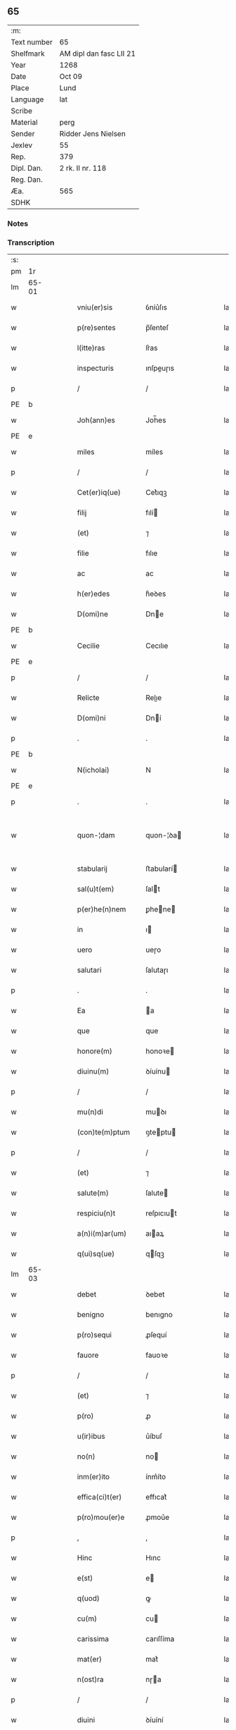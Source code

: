 ** 65
| :m:         |                         |
| Text number | 65                      |
| Shelfmark   | AM dipl dan fasc LII 21 |
| Year        | 1268                    |
| Date        | Oct 09                  |
| Place       | Lund                    |
| Language    | lat                     |
| Scribe      |                         |
| Material    | perg                    |
| Sender      | Ridder Jens Nielsen     |
| Jexlev      | 55                      |
| Rep.        | 379                     |
| Dipl. Dan.  | 2 rk. II nr. 118        |
| Reg. Dan.   |                         |
| Æa.         | 565                     |
| SDHK        |                         |

*** Notes


*** Transcription
| :s: |       |   |   |   |   |                      |             |   |   |   |   |     |   |   |   |             |
| pm  | 1r    |   |   |   |   |                      |             |   |   |   |   |     |   |   |   |             |
| lm  | 65-01 |   |   |   |   |                      |             |   |   |   |   |     |   |   |   |             |
| w   |       |   |   |   |   | vniu(er)sis          | ỽníu͛ſıs     |   |   |   |   | lat |   |   |   |       65-01 |
| w   |       |   |   |   |   | p(re)sentes          | p̅ſenteſ     |   |   |   |   | lat |   |   |   |       65-01 |
| w   |       |   |   |   |   | l(itte)ras           | lr͛as        |   |   |   |   | lat |   |   |   |       65-01 |
| w   |       |   |   |   |   | inspecturis          | ınſpeuɼıs  |   |   |   |   | lat |   |   |   |       65-01 |
| p   |       |   |   |   |   | /                    | /           |   |   |   |   | lat |   |   |   |       65-01 |
| PE  | b     |   |   |   |   |                      |             |   |   |   |   |     |   |   |   |             |
| w   |       |   |   |   |   | Joh(ann)es           | Joh̅es       |   |   |   |   | lat |   |   |   |       65-01 |
| PE  | e     |   |   |   |   |                      |             |   |   |   |   |     |   |   |   |             |
| w   |       |   |   |   |   | miles                | míles       |   |   |   |   | lat |   |   |   |       65-01 |
| p   |       |   |   |   |   | /                    | /           |   |   |   |   | lat |   |   |   |       65-01 |
| w   |       |   |   |   |   | Cet(er)iq(ue)        | Cet͛ıqꝫ      |   |   |   |   | lat |   |   |   |       65-01 |
| w   |       |   |   |   |   | filij                | fılí       |   |   |   |   | lat |   |   |   |       65-01 |
| w   |       |   |   |   |   | (et)                 | ⁊           |   |   |   |   | lat |   |   |   |       65-01 |
| w   |       |   |   |   |   | filie                | fılıe       |   |   |   |   | lat |   |   |   |       65-01 |
| w   |       |   |   |   |   | ac                   | ac          |   |   |   |   | lat |   |   |   |       65-01 |
| w   |       |   |   |   |   | h(er)edes            | h͛eꝺes       |   |   |   |   | lat |   |   |   |       65-01 |
| w   |       |   |   |   |   | D(omi)ne             | Dne        |   |   |   |   | lat |   |   |   |       65-01 |
| PE  | b     |   |   |   |   |                      |             |   |   |   |   |     |   |   |   |             |
| w   |       |   |   |   |   | Cecilie              | Cecılıe     |   |   |   |   | lat |   |   |   |       65-01 |
| PE  | e     |   |   |   |   |                      |             |   |   |   |   |     |   |   |   |             |
| p   |       |   |   |   |   | /                    | /           |   |   |   |   | lat |   |   |   |       65-01 |
| w   |       |   |   |   |   | Relicte              | Relıe      |   |   |   |   | lat |   |   |   |       65-01 |
| w   |       |   |   |   |   | D(omi)ni             | Dní        |   |   |   |   | lat |   |   |   |       65-01 |
| p   |       |   |   |   |   | .                    | .           |   |   |   |   | lat |   |   |   |       65-01 |
| PE  | b     |   |   |   |   |                      |             |   |   |   |   |     |   |   |   |             |
| w   |       |   |   |   |   | N(icholai)           | N           |   |   |   |   | lat |   |   |   |       65-01 |
| PE  | e     |   |   |   |   |                      |             |   |   |   |   |     |   |   |   |             |
| p   |       |   |   |   |   | .                    | .           |   |   |   |   | lat |   |   |   |       65-01 |
| w   |       |   |   |   |   | quon-¦dam            | quon-¦ꝺa   |   |   |   |   | lat |   |   |   | 65-01—65-02 |
| w   |       |   |   |   |   | stabularij           | ﬅabularí   |   |   |   |   | lat |   |   |   |       65-02 |
| w   |       |   |   |   |   | sal(u)t(em)          | ſalt       |   |   |   |   | lat |   |   |   |       65-02 |
| w   |       |   |   |   |   | p(er)he(n)nem        | ꝑhene     |   |   |   |   | lat |   |   |   |       65-02 |
| w   |       |   |   |   |   | in                   | ı          |   |   |   |   | lat |   |   |   |       65-02 |
| w   |       |   |   |   |   | uero                 | ueɼo        |   |   |   |   | lat |   |   |   |       65-02 |
| w   |       |   |   |   |   | salutari             | ſalutaɼı    |   |   |   |   | lat |   |   |   |       65-02 |
| p   |       |   |   |   |   | .                    | .           |   |   |   |   | lat |   |   |   |       65-02 |
| w   |       |   |   |   |   | Ea                   | a          |   |   |   |   | lat |   |   |   |       65-02 |
| w   |       |   |   |   |   | que                  | que         |   |   |   |   | lat |   |   |   |       65-02 |
| w   |       |   |   |   |   | honore(m)            | honoꝛe     |   |   |   |   | lat |   |   |   |       65-02 |
| w   |       |   |   |   |   | diuinu(m)            | ꝺíuínu     |   |   |   |   | lat |   |   |   |       65-02 |
| p   |       |   |   |   |   | /                    | /           |   |   |   |   | lat |   |   |   |       65-02 |
| w   |       |   |   |   |   | mu(n)di              | muꝺı       |   |   |   |   | lat |   |   |   |       65-02 |
| w   |       |   |   |   |   | (con)te(m)ptum       | ꝯteptu    |   |   |   |   | lat |   |   |   |       65-02 |
| p   |       |   |   |   |   | /                    | /           |   |   |   |   | lat |   |   |   |       65-02 |
| w   |       |   |   |   |   | (et)                 | ⁊           |   |   |   |   | lat |   |   |   |       65-02 |
| w   |       |   |   |   |   | salute(m)            | ſalute     |   |   |   |   | lat |   |   |   |       65-02 |
| w   |       |   |   |   |   | respiciu(n)t         | reſpıcıut  |   |   |   |   | lat |   |   |   |       65-02 |
| w   |       |   |   |   |   | a(n)i(m)ar(um)       | aıaꝝ       |   |   |   |   | lat |   |   |   |       65-02 |
| w   |       |   |   |   |   | q(ui)sq(ue)          | qſqꝫ       |   |   |   |   | lat |   |   |   |       65-02 |
| lm  | 65-03 |   |   |   |   |                      |             |   |   |   |   |     |   |   |   |             |
| w   |       |   |   |   |   | debet                | ꝺebet       |   |   |   |   | lat |   |   |   |       65-03 |
| w   |       |   |   |   |   | benigno              | benıgno     |   |   |   |   | lat |   |   |   |       65-03 |
| w   |       |   |   |   |   | p(ro)sequi           | ꝓſequí      |   |   |   |   | lat |   |   |   |       65-03 |
| w   |       |   |   |   |   | fauore               | fauoꝛe      |   |   |   |   | lat |   |   |   |       65-03 |
| p   |       |   |   |   |   | /                    | /           |   |   |   |   | lat |   |   |   |       65-03 |
| w   |       |   |   |   |   | (et)                 | ⁊           |   |   |   |   | lat |   |   |   |       65-03 |
| w   |       |   |   |   |   | p(ro)                | ꝓ           |   |   |   |   | lat |   |   |   |       65-03 |
| w   |       |   |   |   |   | u(ir)ibus            | u͛íbuſ       |   |   |   |   | lat |   |   |   |       65-03 |
| w   |       |   |   |   |   | no(n)                | no         |   |   |   |   | lat |   |   |   |       65-03 |
| w   |       |   |   |   |   | inm(er)ito           | ínm͛íto      |   |   |   |   | lat |   |   |   |       65-03 |
| w   |       |   |   |   |   | effica(ci)t(er)      | effıcat͛     |   |   |   |   | lat |   |   |   |       65-03 |
| w   |       |   |   |   |   | p(ro)mou(er)e        | ꝓmou͛e       |   |   |   |   | lat |   |   |   |       65-03 |
| p   |       |   |   |   |   | ,                    | ,           |   |   |   |   | lat |   |   |   |       65-03 |
| w   |       |   |   |   |   | Hinc                 | Hınc        |   |   |   |   | lat |   |   |   |       65-03 |
| w   |       |   |   |   |   | e(st)                | e          |   |   |   |   | lat |   |   |   |       65-03 |
| w   |       |   |   |   |   | q(uod)               | ꝙ           |   |   |   |   | lat |   |   |   |       65-03 |
| w   |       |   |   |   |   | cu(m)                | cu         |   |   |   |   | lat |   |   |   |       65-03 |
| w   |       |   |   |   |   | carissima            | carıſſíma   |   |   |   |   | lat |   |   |   |       65-03 |
| w   |       |   |   |   |   | mat(er)              | mat͛         |   |   |   |   | lat |   |   |   |       65-03 |
| w   |       |   |   |   |   | n(ost)ra             | nɼa        |   |   |   |   | lat |   |   |   |       65-03 |
| p   |       |   |   |   |   | /                    | /           |   |   |   |   | lat |   |   |   |       65-03 |
| w   |       |   |   |   |   | diuini               | ꝺíuíní      |   |   |   |   | lat |   |   |   |       65-03 |
| w   |       |   |   |   |   | fer-¦uore            | fer-¦uoꝛe   |   |   |   |   | lat |   |   |   | 65-03—65-04 |
| w   |       |   |   |   |   | sp(iritus)           | ſpc        |   |   |   |   | lat |   |   |   |       65-04 |
| w   |       |   |   |   |   | (con)cepto           | ꝯcepto      |   |   |   |   | lat |   |   |   |       65-04 |
| p   |       |   |   |   |   | /                    | /           |   |   |   |   | lat |   |   |   |       65-04 |
| w   |       |   |   |   |   | in                   | ı          |   |   |   |   | lat |   |   |   |       65-04 |
| w   |       |   |   |   |   | a(n)i(m)e            | aıe        |   |   |   |   | lat |   |   |   |       65-04 |
| w   |       |   |   |   |   | sue                  | ſue         |   |   |   |   | lat |   |   |   |       65-04 |
| w   |       |   |   |   |   | remediu(m)           | remeꝺıu    |   |   |   |   | lat |   |   |   |       65-04 |
| p   |       |   |   |   |   | /                    | /           |   |   |   |   | lat |   |   |   |       65-04 |
| w   |       |   |   |   |   | (et)                 | ⁊           |   |   |   |   | lat |   |   |   |       65-04 |
| w   |       |   |   |   |   | n(ost)r(u)m          | nɼ        |   |   |   |   | lat |   |   |   |       65-04 |
| w   |       |   |   |   |   | ut                   | ut          |   |   |   |   | lat |   |   |   |       65-04 |
| w   |       |   |   |   |   | no(n)                | no         |   |   |   |   | lat |   |   |   |       65-04 |
| w   |       |   |   |   |   | inco(n)grue          | íncogrue   |   |   |   |   | lat |   |   |   |       65-04 |
| w   |       |   |   |   |   | sp(er)am(us)         | ſꝑaꝰ       |   |   |   |   | lat |   |   |   |       65-04 |
| w   |       |   |   |   |   | sp(irit)uale         | ſpuale     |   |   |   |   | lat |   |   |   |       65-04 |
| w   |       |   |   |   |   | subsudiu(m)          | ſubſuꝺıu   |   |   |   |   | lat |   |   |   |       65-04 |
| p   |       |   |   |   |   | /                    | /           |   |   |   |   | lat |   |   |   |       65-04 |
| w   |       |   |   |   |   | mu(n)dane            | muꝺane     |   |   |   |   | lat |   |   |   |       65-04 |
| w   |       |   |   |   |   | uanitatis            | uanıtatıs   |   |   |   |   | lat |   |   |   |       65-04 |
| w   |       |   |   |   |   | gaudia               | gauꝺıa      |   |   |   |   | lat |   |   |   |       65-04 |
| p   |       |   |   |   |   | /                    | /           |   |   |   |   | lat |   |   |   |       65-04 |
| w   |       |   |   |   |   | di-¦uicias           | ꝺí-¦uıcıas  |   |   |   |   | lat |   |   |   | 65-04—65-05 |
| p   |       |   |   |   |   | /                    | /           |   |   |   |   | lat |   |   |   |       65-05 |
| w   |       |   |   |   |   | (et)                 | ⁊           |   |   |   |   | lat |   |   |   |       65-05 |
| w   |       |   |   |   |   | honores              | honoꝛes     |   |   |   |   | lat |   |   |   |       65-05 |
| p   |       |   |   |   |   | /                    | /           |   |   |   |   | lat |   |   |   |       65-05 |
| w   |       |   |   |   |   | uestigijs            | ueﬅıgís    |   |   |   |   | lat |   |   |   |       65-05 |
| w   |       |   |   |   |   | inhere(n)s           | ınheres    |   |   |   |   | lat |   |   |   |       65-05 |
| w   |       |   |   |   |   | paup(er)is           | pauꝑıs      |   |   |   |   | lat |   |   |   |       65-05 |
| w   |       |   |   |   |   | c(ru)cifixi          | cͮcıfıxı     |   |   |   |   | lat |   |   |   |       65-05 |
| p   |       |   |   |   |   | /                    | /           |   |   |   |   | lat |   |   |   |       65-05 |
| w   |       |   |   |   |   | p(ro)                | ꝓ           |   |   |   |   | lat |   |   |   |       65-05 |
| w   |       |   |   |   |   | celestib(us)         | celeﬅıbꝰ    |   |   |   |   | lat |   |   |   |       65-05 |
| w   |       |   |   |   |   | delicijs             | ꝺelıcís    |   |   |   |   | lat |   |   |   |       65-05 |
| w   |       |   |   |   |   | (et)                 | ⁊           |   |   |   |   | lat |   |   |   |       65-05 |
| w   |       |   |   |   |   | et(er)nis            | et͛nís       |   |   |   |   | lat |   |   |   |       65-05 |
| p   |       |   |   |   |   | /                    | /           |   |   |   |   | lat |   |   |   |       65-05 |
| w   |       |   |   |   |   | inte(n)dat           | ınteꝺat    |   |   |   |   | lat |   |   |   |       65-05 |
| w   |       |   |   |   |   | relinqu(er)e         | relınqu͛e    |   |   |   |   | lat |   |   |   |       65-05 |
| p   |       |   |   |   |   | /                    | /           |   |   |   |   | lat |   |   |   |       65-05 |
| w   |       |   |   |   |   | (et)                 | ⁊           |   |   |   |   | lat |   |   |   |       65-05 |
| PL  | b     |   |   |   |   |                      |             |   |   |   |   |     |   |   |   |             |
| w   |       |   |   |   |   | Roschildis           | Roſchılꝺıs  |   |   |   |   | lat |   |   |   |       65-05 |
| PL  | e     |   |   |   |   |                      |             |   |   |   |   |     |   |   |   |             |
| w   |       |   |   |   |   | ha-¦bitu             | ha-¦bıtu    |   |   |   |   | lat |   |   |   | 65-05—65-06 |
| w   |       |   |   |   |   | ordinis              | oꝛꝺínís     |   |   |   |   | lat |   |   |   |       65-06 |
| w   |       |   |   |   |   | s(an)c(t)e           | ſce        |   |   |   |   | lat |   |   |   |       65-06 |
| w   |       |   |   |   |   | Clare                | Clare       |   |   |   |   | lat |   |   |   |       65-06 |
| w   |       |   |   |   |   | suscepto             | ſuſcepto    |   |   |   |   | lat |   |   |   |       65-06 |
| p   |       |   |   |   |   | /                    | /           |   |   |   |   | lat |   |   |   |       65-06 |
| w   |       |   |   |   |   | cu(m)                | cu         |   |   |   |   | lat |   |   |   |       65-06 |
| w   |       |   |   |   |   | sororib(us)          | ſoꝛoꝛıbꝰ    |   |   |   |   | lat |   |   |   |       65-06 |
| w   |       |   |   |   |   | ibide(m)             | ıbıꝺe      |   |   |   |   | lat |   |   |   |       65-06 |
| w   |       |   |   |   |   | reclusa              | recluſa     |   |   |   |   | lat |   |   |   |       65-06 |
| p   |       |   |   |   |   | /                    | /           |   |   |   |   | lat |   |   |   |       65-06 |
| w   |       |   |   |   |   | c(re)atori           | c͛atoꝛı      |   |   |   |   | lat |   |   |   |       65-06 |
| w   |       |   |   |   |   | o(mn)i(u)m           | oı        |   |   |   |   | lat |   |   |   |       65-06 |
| p   |       |   |   |   |   | /                    | /           |   |   |   |   | lat |   |   |   |       65-06 |
| w   |       |   |   |   |   | sub                  | ſub         |   |   |   |   | lat |   |   |   |       65-06 |
| w   |       |   |   |   |   | disciplina           | ꝺıſcıplına  |   |   |   |   | lat |   |   |   |       65-06 |
| w   |       |   |   |   |   | reg(u)lari           | regları    |   |   |   |   | lat |   |   |   |       65-06 |
| p   |       |   |   |   |   | /                    | /           |   |   |   |   | lat |   |   |   |       65-06 |
| w   |       |   |   |   |   | uite                 | uíte        |   |   |   |   | lat |   |   |   |       65-06 |
| w   |       |   |   |   |   | sue                  | ſue         |   |   |   |   | lat |   |   |   |       65-06 |
| w   |       |   |   |   |   | t(em)p(or)r(e)       | tꝑꝛ        |   |   |   |   | lat |   |   |   |       65-06 |
| w   |       |   |   |   |   | hu(m)i-¦lit(er)      | huí-¦lıt͛   |   |   |   |   | lat |   |   |   | 65-06—65-07 |
| w   |       |   |   |   |   | des(er)uire          | ꝺeſ͛uíɼe     |   |   |   |   | lat |   |   |   |       65-07 |
| p   |       |   |   |   |   | /                    | /           |   |   |   |   | lat |   |   |   |       65-07 |
| w   |       |   |   |   |   | ut                   | ut          |   |   |   |   | lat |   |   |   |       65-07 |
| w   |       |   |   |   |   | in                   | ı          |   |   |   |   | lat |   |   |   |       65-07 |
| w   |       |   |   |   |   | mo(n)te              | mote       |   |   |   |   | lat |   |   |   |       65-07 |
| w   |       |   |   |   |   | p(er)f(e)c(ti)o(n)is | ꝑfcoıs     |   |   |   |   | lat |   |   |   |       65-07 |
| w   |       |   |   |   |   | salute(m)            | ſalute     |   |   |   |   | lat |   |   |   |       65-07 |
| w   |       |   |   |   |   | optata(m)            | optata     |   |   |   |   | lat |   |   |   |       65-07 |
| w   |       |   |   |   |   | ualeat               | ualeat      |   |   |   |   | lat |   |   |   |       65-07 |
| w   |       |   |   |   |   | adipisci             | aꝺıpıſcı    |   |   |   |   | lat |   |   |   |       65-07 |
| p   |       |   |   |   |   |                     |            |   |   |   |   | lat |   |   |   |       65-07 |
| w   |       |   |   |   |   | nos                  | nos         |   |   |   |   | lat |   |   |   |       65-07 |
| w   |       |   |   |   |   | donat(i)o(n)em       | ꝺonatoe   |   |   |   |   | lat |   |   |   |       65-07 |
| w   |       |   |   |   |   | bonor(um)            | bonoꝝ       |   |   |   |   | lat |   |   |   |       65-07 |
| w   |       |   |   |   |   | mobiliu(m)           | mobılıu    |   |   |   |   | lat |   |   |   |       65-07 |
| w   |       |   |   |   |   | (et)                 | ⁊           |   |   |   |   | lat |   |   |   |       65-07 |
| w   |       |   |   |   |   | i(m)mobiliu(m)       | ımobılıu  |   |   |   |   | lat |   |   |   |       65-07 |
| w   |       |   |   |   |   | q(ue)                | q          |   |   |   |   | lat |   |   |   |       65-07 |
| w   |       |   |   |   |   | possi-¦det           | poſſı-¦ꝺet  |   |   |   |   | lat |   |   |   | 65-07—65-08 |
| w   |       |   |   |   |   | in                   | í          |   |   |   |   | lat |   |   |   |       65-08 |
| PL  | b     |   |   |   |   |                      |             |   |   |   |   |     |   |   |   |             |
| w   |       |   |   |   |   | Hellelæuæ            | Hellelæuæ   |   |   |   |   | lat |   |   |   |       65-08 |
| w   |       |   |   |   |   | maklæ                | aklæ       |   |   |   |   | lat |   |   |   |       65-08 |
| PL  | e     |   |   |   |   |                      |             |   |   |   |   |     |   |   |   |             |
| w   |       |   |   |   |   | in                   | ı          |   |   |   |   | lat |   |   |   |       65-08 |
| w   |       |   |   |   |   | Seylandia            | Seylanꝺıa   |   |   |   |   | lat |   |   |   |       65-08 |
| p   |       |   |   |   |   | /                    | /           |   |   |   |   | lat |   |   |   |       65-08 |
| w   |       |   |   |   |   | ip(s)i               | ıpı        |   |   |   |   | lat |   |   |   |       65-08 |
| w   |       |   |   |   |   | claustro             | clauﬅɼo     |   |   |   |   | lat |   |   |   |       65-08 |
| w   |       |   |   |   |   | s(an)c(t)e           | ſce        |   |   |   |   | lat |   |   |   |       65-08 |
| w   |       |   |   |   |   | Clare                | Clare       |   |   |   |   | lat |   |   |   |       65-08 |
| w   |       |   |   |   |   | ab                   | ab          |   |   |   |   | lat |   |   |   |       65-08 |
| w   |       |   |   |   |   | ea                   | ea          |   |   |   |   | lat |   |   |   |       65-08 |
| w   |       |   |   |   |   | f(a)c(t)am           | fca       |   |   |   |   | lat |   |   |   |       65-08 |
| p   |       |   |   |   |   | /                    | /           |   |   |   |   | lat |   |   |   |       65-08 |
| w   |       |   |   |   |   | ne                   | ne          |   |   |   |   | lat |   |   |   |       65-08 |
| w   |       |   |   |   |   | honerosus            | honeroſus   |   |   |   |   | lat |   |   |   |       65-08 |
| w   |       |   |   |   |   | sit                  | ſıt         |   |   |   |   | lat |   |   |   |       65-08 |
| w   |       |   |   |   |   | adue(n)tus           | aꝺuetuſ    |   |   |   |   | lat |   |   |   |       65-08 |
| w   |       |   |   |   |   | ei(us)               | eıꝰ         |   |   |   |   | lat |   |   |   |       65-08 |
| w   |       |   |   |   |   | illi                 | ıllı        |   |   |   |   | lat |   |   |   |       65-08 |
| lm  | 65-09 |   |   |   |   |                      |             |   |   |   |   |     |   |   |   |             |
| w   |       |   |   |   |   | loco                 | loco        |   |   |   |   | lat |   |   |   |       65-09 |
| p   |       |   |   |   |   | /                    | /           |   |   |   |   | lat |   |   |   |       65-09 |
| w   |       |   |   |   |   | cu(m)                | cu         |   |   |   |   | lat |   |   |   |       65-09 |
| w   |       |   |   |   |   | sit                  | ſıt         |   |   |   |   | lat |   |   |   |       65-09 |
| w   |       |   |   |   |   | plantatio            | plantatıo   |   |   |   |   | lat |   |   |   |       65-09 |
| w   |       |   |   |   |   | nouella              | nouella     |   |   |   |   | lat |   |   |   |       65-09 |
| w   |       |   |   |   |   | n(ec)                | nͨ           |   |   |   |   | lat |   |   |   |       65-09 |
| w   |       |   |   |   |   | habu(n)dans          | habuꝺans   |   |   |   |   | lat |   |   |   |       65-09 |
| p   |       |   |   |   |   | /                    | /           |   |   |   |   | lat |   |   |   |       65-09 |
| w   |       |   |   |   |   | beniuole             | beníuole    |   |   |   |   | lat |   |   |   |       65-09 |
| w   |       |   |   |   |   | app(ro)bantes        | abanteſ    |   |   |   |   | lat |   |   |   |       65-09 |
| p   |       |   |   |   |   | /                    | /           |   |   |   |   | lat |   |   |   |       65-09 |
| w   |       |   |   |   |   | assensu(m)           | aſſenſu    |   |   |   |   | lat |   |   |   |       65-09 |
| w   |       |   |   |   |   | gratu(m)             | gratu      |   |   |   |   | lat |   |   |   |       65-09 |
| w   |       |   |   |   |   | (et)                 | ⁊           |   |   |   |   | lat |   |   |   |       65-09 |
| w   |       |   |   |   |   | plenu(m)             | plenu      |   |   |   |   | lat |   |   |   |       65-09 |
| w   |       |   |   |   |   | adhibendo            | aꝺhıbenꝺo   |   |   |   |   | lat |   |   |   |       65-09 |
| p   |       |   |   |   |   | /                    | /           |   |   |   |   | lat |   |   |   |       65-09 |
| w   |       |   |   |   |   | quidq(uid)           | quıꝺꝙ      |   |   |   |   | lat |   |   |   |       65-09 |
| w   |       |   |   |   |   | iuri(s)              | íurıᷤ        |   |   |   |   | lat |   |   |   |       65-09 |
| lm  | 65-10 |   |   |   |   |                      |             |   |   |   |   |     |   |   |   |             |
| w   |       |   |   |   |   | in                   | ı          |   |   |   |   | lat |   |   |   |       65-10 |
| w   |       |   |   |   |   | p(re)fatis           | pfatıs     |   |   |   |   | lat |   |   |   |       65-10 |
| w   |       |   |   |   |   | bonis                | bonís       |   |   |   |   | lat |   |   |   |       65-10 |
| p   |       |   |   |   |   | /                    | /           |   |   |   |   | lat |   |   |   |       65-10 |
| w   |       |   |   |   |   | (et)                 | ⁊           |   |   |   |   | lat |   |   |   |       65-10 |
| w   |       |   |   |   |   | in                   | ı          |   |   |   |   | lat |   |   |   |       65-10 |
| w   |       |   |   |   |   | om(n)ib(us)          | omíbꝰ      |   |   |   |   | lat |   |   |   |       65-10 |
| w   |       |   |   |   |   | suis                 | ſuís        |   |   |   |   | lat |   |   |   |       65-10 |
| w   |       |   |   |   |   | attine(n)cijs        | attínecıȷs |   |   |   |   | lat |   |   |   |       65-10 |
| w   |       |   |   |   |   | hacten(us)           | haeꝰ      |   |   |   |   | lat |   |   |   |       65-10 |
| w   |       |   |   |   |   | habuim(us)           | habuíꝰ     |   |   |   |   | lat |   |   |   |       65-10 |
| p   |       |   |   |   |   | /                    | /           |   |   |   |   | lat |   |   |   |       65-10 |
| w   |       |   |   |   |   | ex                   | ex          |   |   |   |   | lat |   |   |   |       65-10 |
| w   |       |   |   |   |   | nu(n)c               | nuc        |   |   |   |   | lat |   |   |   |       65-10 |
| p   |       |   |   |   |   | /                    | /           |   |   |   |   | lat |   |   |   |       65-10 |
| w   |       |   |   |   |   | (et)                 | ⁊           |   |   |   |   | lat |   |   |   |       65-10 |
| w   |       |   |   |   |   | in                   | í          |   |   |   |   | lat |   |   |   |       65-10 |
| w   |       |   |   |   |   | o(mn)e               | oe         |   |   |   |   | lat |   |   |   |       65-10 |
| w   |       |   |   |   |   | temp(us)             | tempꝰ       |   |   |   |   | lat |   |   |   |       65-10 |
| w   |       |   |   |   |   | fut(uru)m            | fut᷑        |   |   |   |   | lat |   |   |   |       65-10 |
| p   |       |   |   |   |   | /                    | /           |   |   |   |   | lat |   |   |   |       65-10 |
| w   |       |   |   |   |   | p(re)d(i)c(t)i       | pꝺcı      |   |   |   |   | lat |   |   |   |       65-10 |
| w   |       |   |   |   |   | Claustri             | Clauﬅrı     |   |   |   |   | lat |   |   |   |       65-10 |
| w   |       |   |   |   |   | sororibus            | ſoꝛoꝛıbus   |   |   |   |   | lat |   |   |   |       65-10 |
| lm  | 65-11 |   |   |   |   |                      |             |   |   |   |   |     |   |   |   |             |
| w   |       |   |   |   |   | lib(er)e             | lıb͛e        |   |   |   |   | lat |   |   |   |       65-11 |
| w   |       |   |   |   |   | resignamus           | reſıgnamus  |   |   |   |   | lat |   |   |   |       65-11 |
| p   |       |   |   |   |   | ,                    | ,           |   |   |   |   | lat |   |   |   |       65-11 |
| w   |       |   |   |   |   | n(ost)ra             | nɼa        |   |   |   |   | lat |   |   |   |       65-11 |
| w   |       |   |   |   |   | de                   | ꝺe          |   |   |   |   | lat |   |   |   |       65-11 |
| w   |       |   |   |   |   | cet(er)is            | cet͛ıs       |   |   |   |   | lat |   |   |   |       65-11 |
| w   |       |   |   |   |   | suis                 | ſuıs        |   |   |   |   | lat |   |   |   |       65-11 |
| w   |       |   |   |   |   | bonis                | bonıs       |   |   |   |   | lat |   |   |   |       65-11 |
| w   |       |   |   |   |   | (con)tenti           | ꝯtentí      |   |   |   |   | lat |   |   |   |       65-11 |
| w   |       |   |   |   |   | h(er)editaria        | h͛eꝺıtarıa   |   |   |   |   | lat |   |   |   |       65-11 |
| w   |       |   |   |   |   | portione             | poꝛtıone    |   |   |   |   | lat |   |   |   |       65-11 |
| p   |       |   |   |   |   | /                    | /           |   |   |   |   | lat |   |   |   |       65-11 |
| w   |       |   |   |   |   | P(ro)rofitem(ur)     | Ꝓrofıte᷑    |   |   |   |   | lat |   |   |   |       65-11 |
| w   |       |   |   |   |   | nichilomin(us)       | nıchılomíꝰ |   |   |   |   | lat |   |   |   |       65-11 |
| w   |       |   |   |   |   | unanimit(er)         | unanímít͛    |   |   |   |   | lat |   |   |   |       65-11 |
| p   |       |   |   |   |   | /                    | /           |   |   |   |   | lat |   |   |   |       65-11 |
| w   |       |   |   |   |   | ip(su)m              | ıp        |   |   |   |   | lat |   |   |   |       65-11 |
| w   |       |   |   |   |   | claustru(m)          | clauﬅɼu    |   |   |   |   | lat |   |   |   |       65-11 |
| lm  | 65-12 |   |   |   |   |                      |             |   |   |   |   |     |   |   |   |             |
| w   |       |   |   |   |   | sepe                 | ſepe        |   |   |   |   | lat |   |   |   |       65-12 |
| w   |       |   |   |   |   | d(i)c(tu)m           | ꝺc        |   |   |   |   | lat |   |   |   |       65-12 |
| p   |       |   |   |   |   | /                    | /           |   |   |   |   | lat |   |   |   |       65-12 |
| w   |       |   |   |   |   | (et)                 | ⁊           |   |   |   |   | lat |   |   |   |       65-12 |
| w   |       |   |   |   |   | claustri             | clauﬅrı     |   |   |   |   | lat |   |   |   |       65-12 |
| w   |       |   |   |   |   | eiusdem              | eíuſꝺe     |   |   |   |   | lat |   |   |   |       65-12 |
| w   |       |   |   |   |   | p(er)sonas           | ꝑſonas      |   |   |   |   | lat |   |   |   |       65-12 |
| p   |       |   |   |   |   | /                    | /           |   |   |   |   | lat |   |   |   |       65-12 |
| w   |       |   |   |   |   | occ(asi)o(n)e        | occoe      |   |   |   |   | lat |   |   |   |       65-12 |
| w   |       |   |   |   |   | d(i)c(t)or(um)       | ꝺcoꝝ       |   |   |   |   | lat |   |   |   |       65-12 |
| w   |       |   |   |   |   | bonor(um)            | bonoꝝ       |   |   |   |   | lat |   |   |   |       65-12 |
| p   |       |   |   |   |   | /                    | /           |   |   |   |   | lat |   |   |   |       65-12 |
| w   |       |   |   |   |   | a                    | a           |   |   |   |   | lat |   |   |   |       65-12 |
| w   |       |   |   |   |   | n(ost)ra             | nɼa        |   |   |   |   | lat |   |   |   |       65-12 |
| w   |       |   |   |   |   | i(n)petit(i)o(n)e    | ıpetıtoe  |   |   |   |   | lat |   |   |   |       65-12 |
| p   |       |   |   |   |   | /                    | /           |   |   |   |   | lat |   |   |   |       65-12 |
| w   |       |   |   |   |   | o(mn)i(u)m           | oí        |   |   |   |   | lat |   |   |   |       65-12 |
| w   |       |   |   |   |   | (et)                 | ⁊           |   |   |   |   | lat |   |   |   |       65-12 |
| w   |       |   |   |   |   | sing(u)lor(um)       | ſıngloꝝ    |   |   |   |   | lat |   |   |   |       65-12 |
| p   |       |   |   |   |   | /                    | /           |   |   |   |   | lat |   |   |   |       65-12 |
| w   |       |   |   |   |   | lib(er)a             | lıb͛a        |   |   |   |   | lat |   |   |   |       65-12 |
| w   |       |   |   |   |   | esse                 | eſſe        |   |   |   |   | lat |   |   |   |       65-12 |
| w   |       |   |   |   |   | deb(er)e             | ꝺeb͛e        |   |   |   |   | lat |   |   |   |       65-12 |
| w   |       |   |   |   |   | p(er)petuo           | ꝑpetuo      |   |   |   |   | lat |   |   |   |       65-12 |
| w   |       |   |   |   |   | (et)                 | ⁊           |   |   |   |   | lat |   |   |   |       65-12 |
| w   |       |   |   |   |   | se-¦cura             | ſe-¦cuɼa    |   |   |   |   | lat |   |   |   | 65-12—65-13 |
| p   |       |   |   |   |   | .                    | .           |   |   |   |   | lat |   |   |   |       65-13 |
| w   |       |   |   |   |   | Jn                   | Jn          |   |   |   |   | lat |   |   |   |       65-13 |
| w   |       |   |   |   |   | cui(us)              | cuıꝰ        |   |   |   |   | lat |   |   |   |       65-13 |
| w   |       |   |   |   |   | rei                  | reı         |   |   |   |   | lat |   |   |   |       65-13 |
| w   |       |   |   |   |   | euidens              | euıꝺens     |   |   |   |   | lat |   |   |   |       65-13 |
| w   |       |   |   |   |   | testi(m)o(n)ium      | teﬅıoíu   |   |   |   |   | lat |   |   |   |       65-13 |
| p   |       |   |   |   |   | /                    | /           |   |   |   |   | lat |   |   |   |       65-13 |
| w   |       |   |   |   |   | ac                   | ac          |   |   |   |   | lat |   |   |   |       65-13 |
| w   |       |   |   |   |   | p(er)petue           | ꝑpetue      |   |   |   |   | lat |   |   |   |       65-13 |
| w   |       |   |   |   |   | stabilitatis         | ﬅabılıtatıs |   |   |   |   | lat |   |   |   |       65-13 |
| w   |       |   |   |   |   | firmame(n)tum        | fırmametu |   |   |   |   | lat |   |   |   |       65-13 |
| p   |       |   |   |   |   | /                    | /           |   |   |   |   | lat |   |   |   |       65-13 |
| w   |       |   |   |   |   | p(re)dil(e)c(t)e     | pꝺılce    |   |   |   |   | lat |   |   |   |       65-13 |
| w   |       |   |   |   |   | m(at)ris             | mɼıs       |   |   |   |   | lat |   |   |   |       65-13 |
| w   |       |   |   |   |   | n(ost)re             | nɼe        |   |   |   |   | lat |   |   |   |       65-13 |
| w   |       |   |   |   |   | sigillu(m)           | ſıgıllu    |   |   |   |   | lat |   |   |   |       65-13 |
| w   |       |   |   |   |   | p(re)sentib(us)      | pſentıbꝫ   |   |   |   |   | lat |   |   |   |       65-13 |
| w   |       |   |   |   |   | apponi               | aoní       |   |   |   |   | lat |   |   |   |       65-13 |
| w   |       |   |   |   |   | ro-¦gauim(us)        | ro-¦gauíꝰ  |   |   |   |   | lat |   |   |   | 65-13—65-14 |
| p   |       |   |   |   |   | /                    | /           |   |   |   |   | lat |   |   |   |       65-14 |
| w   |       |   |   |   |   | (et)                 | ⁊           |   |   |   |   | lat |   |   |   |       65-14 |
| w   |       |   |   |   |   | ego                  | ego         |   |   |   |   | lat |   |   |   |       65-14 |
| PE  | b     |   |   |   |   |                      |             |   |   |   |   |     |   |   |   |             |
| w   |       |   |   |   |   | Joh(ann)es           | Joh̅es       |   |   |   |   | lat |   |   |   |       65-14 |
| PE  | e     |   |   |   |   |                      |             |   |   |   |   |     |   |   |   |             |
| w   |       |   |   |   |   | de                   | ꝺe          |   |   |   |   | lat |   |   |   |       65-14 |
| w   |       |   |   |   |   | fr(atru)m            | fr        |   |   |   |   | lat |   |   |   |       65-14 |
| w   |       |   |   |   |   | meor(um)             | meoꝝ        |   |   |   |   | lat |   |   |   |       65-14 |
| w   |       |   |   |   |   | (et)                 | ⁊           |   |   |   |   | lat |   |   |   |       65-14 |
| w   |       |   |   |   |   | soror(um)            | ſoꝛoꝝ       |   |   |   |   | lat |   |   |   |       65-14 |
| w   |       |   |   |   |   | b(e)n(e)placito      | bnplacíto  |   |   |   |   | lat |   |   |   |       65-14 |
| w   |       |   |   |   |   | (et)                 | ⁊           |   |   |   |   | lat |   |   |   |       65-14 |
| w   |       |   |   |   |   | rogatu               | rogatu      |   |   |   |   | lat |   |   |   |       65-14 |
| p   |       |   |   |   |   | /                    | /           |   |   |   |   | lat |   |   |   |       65-14 |
| w   |       |   |   |   |   | sigillum             | ſıgıllu    |   |   |   |   | lat |   |   |   |       65-14 |
| w   |       |   |   |   |   | meu(m)               | meu        |   |   |   |   | lat |   |   |   |       65-14 |
| w   |       |   |   |   |   | eisdem               | eıſꝺe      |   |   |   |   | lat |   |   |   |       65-14 |
| w   |       |   |   |   |   | apposui              | aoſuí      |   |   |   |   | lat |   |   |   |       65-14 |
| p   |       |   |   |   |   | /                    | /           |   |   |   |   | lat |   |   |   |       65-14 |
| w   |       |   |   |   |   | qui                  | quí         |   |   |   |   | lat |   |   |   |       65-14 |
| w   |       |   |   |   |   | solus                | ſolus       |   |   |   |   | lat |   |   |   |       65-14 |
| w   |       |   |   |   |   | tunc                 | tunc        |   |   |   |   | lat |   |   |   |       65-14 |
| w   |       |   |   |   |   | in-¦ter              | ín-¦ter     |   |   |   |   | lat |   |   |   | 65-14—65-15 |
| w   |       |   |   |   |   | nos                  | nos         |   |   |   |   | lat |   |   |   |       65-15 |
| p   |       |   |   |   |   | /                    | /           |   |   |   |   | lat |   |   |   |       65-15 |
| w   |       |   |   |   |   | sigillu(m)           | ſıgıllu    |   |   |   |   | lat |   |   |   |       65-15 |
| w   |       |   |   |   |   | habui                | habuı       |   |   |   |   | lat |   |   |   |       65-15 |
| w   |       |   |   |   |   | p(er)sonale          | ꝑſonale     |   |   |   |   | lat |   |   |   |       65-15 |
| p   |       |   |   |   |   | .                    | .           |   |   |   |   | lat |   |   |   |       65-15 |
| w   |       |   |   |   |   | Data                 | Data        |   |   |   |   | lat |   |   |   |       65-15 |
| PL  | b     |   |   |   |   |                      |             |   |   |   |   |     |   |   |   |             |
| w   |       |   |   |   |   | Lundis               | Lunꝺıs      |   |   |   |   | lat |   |   |   |       65-15 |
| PL  | e     |   |   |   |   |                      |             |   |   |   |   |     |   |   |   |             |
| w   |       |   |   |   |   | anno                 | anno        |   |   |   |   | lat |   |   |   |       65-15 |
| w   |       |   |   |   |   | d(omi)ni             | ꝺní        |   |   |   |   | lat |   |   |   |       65-15 |
| n   |       |   |   |   |   | mͦ                    | ͦ           |   |   |   |   | lat |   |   |   |       65-15 |
| n   |       |   |   |   |   | ccͦ                   | ccͦ          |   |   |   |   | lat |   |   |   |       65-15 |
| n   |       |   |   |   |   | lxviijͦ               | lxvııͦȷ.     |   |   |   |   | lat |   |   |   |       65-15 |
| p   |       |   |   |   |   | .                    | .           |   |   |   |   | lat |   |   |   |       65-15 |
| n   |       |   |   |   |   | vijͦ                  | ỽıȷͦ         |   |   |   |   | lat |   |   |   |       65-15 |
| p   |       |   |   |   |   | /                    | /           |   |   |   |   | lat |   |   |   |       65-15 |
| w   |       |   |   |   |   | Jdus                 | Jꝺus        |   |   |   |   | lat |   |   |   |       65-15 |
| w   |       |   |   |   |   | Octobris             | Oobrıs     |   |   |   |   | lat |   |   |   |       65-15 |
| p   |       |   |   |   |   | ∴                    | ∴           |   |   |   |   | lat |   |   |   |       65-15 |
| :e: |       |   |   |   |   |                      |             |   |   |   |   |     |   |   |   |             |
